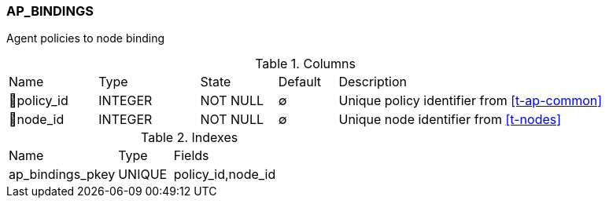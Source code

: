 [[t-ap-bindings]]
=== AP_BINDINGS

Agent policies to node binding

.Columns
[cols="15,17,13,10,45a"]
|===
|Name|Type|State|Default|Description
|🔑policy_id
|INTEGER
|NOT NULL
|∅
|Unique policy identifier from <<t-ap-common>>

|🔑node_id
|INTEGER
|NOT NULL
|∅
|Unique node identifier from <<t-nodes>>
|===

.Indexes
[cols="30,15,55a"]
|===
|Name|Type|Fields
|ap_bindings_pkey
|UNIQUE
|policy_id,node_id

|===
